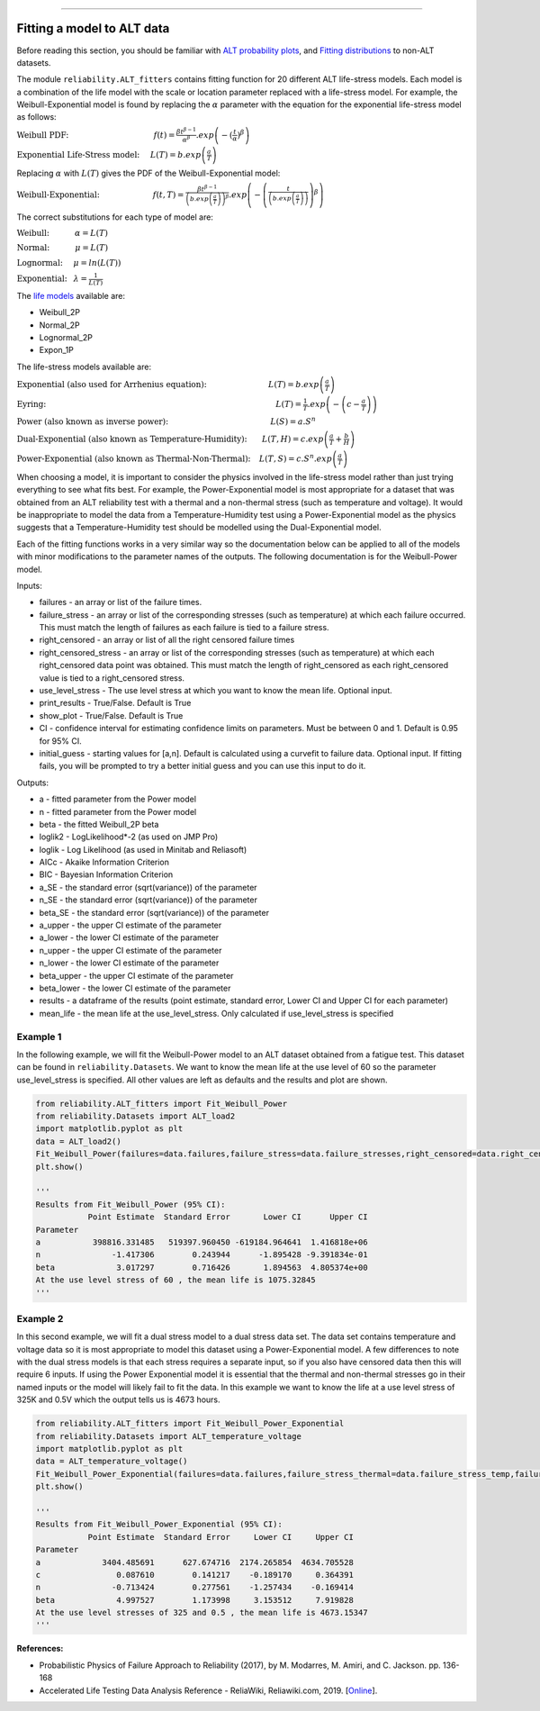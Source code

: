 .. image:: images/logo.png

-------------------------------------

Fitting a model to ALT data
'''''''''''''''''''''''''''

Before reading this section, you should be familiar with `ALT probability plots <https://reliability.readthedocs.io/en/latest/ALT%20probability%20plots.html>`_, and `Fitting distributions <https://reliability.readthedocs.io/en/latest/Fitting%20a%20specific%20distribution%20to%20data.html>`_ to non-ALT datasets.

The module ``reliability.ALT_fitters`` contains fitting function for 20 different ALT life-stress models. Each model is a combination of the life model with the scale or location parameter replaced with a life-stress model. For example, the Weibull-Exponential model is found by replacing the :math:`\alpha` parameter with the equation for the exponential life-stress model as follows:

:math:`\text{Weibull PDF:} \hspace{40mm} f(t) = \frac{\beta t^{ \beta - 1}}{ \alpha^ \beta} .exp \left(-(\frac{t}{\alpha })^ \beta \right)`

:math:`\text{Exponential Life-Stress model:} \hspace{5mm} L(T) = b.exp\left(\frac{a}{T} \right)`

Replacing :math:`\alpha` with :math:`L(T)` gives the PDF of the Weibull-Exponential model:

:math:`\text{Weibull-Exponential:} \hspace{25mm} f(t,T) = \frac{\beta t^{ \beta - 1}}{ \left(b.exp\left(\frac{a}{T} \right) \right)^ \beta} .exp \left(-\left(\frac{t}{\left(b.exp\left(\frac{a}{T} \right) \right) }\right)^ \beta \right)` 

The correct substitutions for each type of model are:

:math:`\text{Weibull:} \hspace{12mm} \alpha = L(T)`

:math:`\text{Normal:} \hspace{12mm} \mu = L(T)`

:math:`\text{Lognormal:} \hspace{5mm} \mu = ln \left( L(T) \right)`

:math:`\text{Exponential:} \hspace{3mm} \lambda = \frac{1}{L(T)}`

The `life models <https://reliability.readthedocs.io/en/latest/Equations%20of%20supported%20distributions.html>`_ available are:

- Weibull_2P
- Normal_2P
- Lognormal_2P
- Expon_1P

The life-stress models available are:

:math:`\text{Exponential (also used for Arrhenius equation):} \hspace{29mm} L(T)=b.exp \left(\frac{a}{T} \right)`

:math:`\text{Eyring:} \hspace{108mm} L(T)= \frac{1}{T} .exp \left( - \left( c - \frac{a}{T} \right) \right)`

:math:`\text{Power (also known as inverse power):} \hspace{48mm} L(S)=a .S^n`

:math:`\text{Dual-Exponential (also known as Temperature-Humidity):} \hspace{7mm} L(T,H)=c.exp \left(\frac{a}{T} + \frac{b}{H} \right)`

:math:`\text{Power-Exponential (also known as Thermal-Non-Thermal):} \hspace{4mm} L(T,S)=c.S^n.exp \left(\frac{a}{T} \right)`

When choosing a model, it is important to consider the physics involved in the life-stress model rather than just trying everything to see what fits best. For example, the Power-Exponential model is most appropriate for a dataset that was obtained from an ALT reliability test with a thermal and a non-thermal stress (such as temperature and voltage). It would be inappropriate to model the data from a Temperature-Humidity test using a Power-Exponential model as the physics suggests that a Temperature-Humidity test should be modelled using the Dual-Exponential model.

Each of the fitting functions works in a very similar way so the documentation below can be applied to all of the models with minor modifications to the parameter names of the outputs. The following documentation is for the Weibull-Power model.

Inputs:

-   failures - an array or list of the failure times.
-   failure_stress - an array or list of the corresponding stresses (such as temperature) at which each failure occurred. This must match the length of failures as each failure is tied to a failure stress.
-   right_censored - an array or list of all the right censored failure times
-   right_censored_stress - an array or list of the corresponding stresses (such as temperature) at which each right_censored data point was obtained. This must match the length of right_censored as each right_censored value is tied to a right_censored stress.
-   use_level_stress - The use level stress at which you want to know the mean life. Optional input.
-   print_results - True/False. Default is True
-   show_plot - True/False. Default is True
-   CI - confidence interval for estimating confidence limits on parameters. Must be between 0 and 1. Default is 0.95 for 95% CI.
-   initial_guess - starting values for [a,n]. Default is calculated using a curvefit to failure data. Optional input. If fitting fails, you will be prompted to try a better initial guess and you can use this input to do it.

Outputs:

-   a - fitted parameter from the Power model
-   n - fitted parameter from the Power model
-   beta - the fitted Weibull_2P beta
-   loglik2 - LogLikelihood*-2 (as used on JMP Pro)
-   loglik - Log Likelihood (as used in Minitab and Reliasoft)
-   AICc - Akaike Information Criterion
-   BIC - Bayesian Information Criterion
-   a_SE - the standard error (sqrt(variance)) of the parameter
-   n_SE - the standard error (sqrt(variance)) of the parameter
-   beta_SE - the standard error (sqrt(variance)) of the parameter
-   a_upper - the upper CI estimate of the parameter
-   a_lower - the lower CI estimate of the parameter
-   n_upper - the upper CI estimate of the parameter
-   n_lower - the lower CI estimate of the parameter
-   beta_upper - the upper CI estimate of the parameter
-   beta_lower - the lower CI estimate of the parameter
-   results - a dataframe of the results (point estimate, standard error, Lower CI and Upper CI for each parameter)
-   mean_life - the mean life at the use_level_stress. Only calculated if use_level_stress is specified

Example 1
---------

In the following example, we will fit the Weibull-Power model to an ALT dataset obtained from a fatigue test. This dataset can be found in ``reliability.Datasets``. We want to know the mean life at the use level of 60 so the parameter use_level_stress is specified. All other values are left as defaults and the results and plot are shown.

.. code:: python

    from reliability.ALT_fitters import Fit_Weibull_Power
    from reliability.Datasets import ALT_load2
    import matplotlib.pyplot as plt
    data = ALT_load2()
    Fit_Weibull_Power(failures=data.failures,failure_stress=data.failure_stresses,right_censored=data.right_censored,right_censored_stress=data.right_censored_stresses,use_level_stress=60)
    plt.show()
    
    '''
    Results from Fit_Weibull_Power (95% CI):
               Point Estimate  Standard Error       Lower CI      Upper CI
    Parameter                                                             
    a           398816.331485   519397.960450 -619184.964641  1.416818e+06
    n               -1.417306        0.243944      -1.895428 -9.391834e-01
    beta             3.017297        0.716426       1.894563  4.805374e+00
    At the use level stress of 60 , the mean life is 1075.32845
    '''
    
.. image:: images/Weibull_powerV3.png

Example 2
---------

In this second example, we will fit a dual stress model to a dual stress data set. The data set contains temperature and voltage data so it is most appropriate to model this dataset using a Power-Exponential model. A few differences to note with the dual stress models is that each stress requires a separate input, so if you also have censored data then this will require 6 inputs. If using the Power Exponential model it is essential that the thermal and non-thermal stresses go in their named inputs or the model will likely fail to fit the data. In this example we want to know the life at a use level stress of 325K and 0.5V which the output tells us is 4673 hours.

.. code:: python

    from reliability.ALT_fitters import Fit_Weibull_Power_Exponential
    from reliability.Datasets import ALT_temperature_voltage
    import matplotlib.pyplot as plt
    data = ALT_temperature_voltage()
    Fit_Weibull_Power_Exponential(failures=data.failures,failure_stress_thermal=data.failure_stress_temp,failure_stress_nonthermal=data.failure_stress_voltage,use_level_stress=[325,0.5])
    plt.show()

    '''
    Results from Fit_Weibull_Power_Exponential (95% CI):
               Point Estimate  Standard Error     Lower CI     Upper CI
    Parameter                                                          
    a             3404.485691      627.674716  2174.265854  4634.705528
    c                0.087610        0.141217    -0.189170     0.364391
    n               -0.713424        0.277561    -1.257434    -0.169414
    beta             4.997527        1.173998     3.153512     7.919828
    At the use level stresses of 325 and 0.5 , the mean life is 4673.15347
    '''

.. image:: images/power_expon_plotV3.png

**References:**

- Probabilistic Physics of Failure Approach to Reliability (2017), by M. Modarres, M. Amiri, and C. Jackson. pp. 136-168
- Accelerated Life Testing Data Analysis Reference - ReliaWiki, Reliawiki.com, 2019. [`Online <http://reliawiki.com/index.php/Accelerated_Life_Testing_Data_Analysis_Reference>`_].
